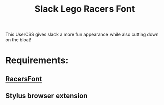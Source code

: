 #+TITLE: Slack Lego Racers Font


This UserCSS gives slack a more fun appearance while also cutting down on the
bloat!

* Requirements:
** [[https://github.com/envyniv/RacersFont][RacersFont]]
** Stylus browser extension

#+BEGIN_EXPORT html
<a href=/slack-racers-font.user.css><img src=https://img.shields.io/badge/Install%20directly%20with-Stylus-116b59.svg?longCache=true&style=for-the-badge></a>
#+END_EXPORT
